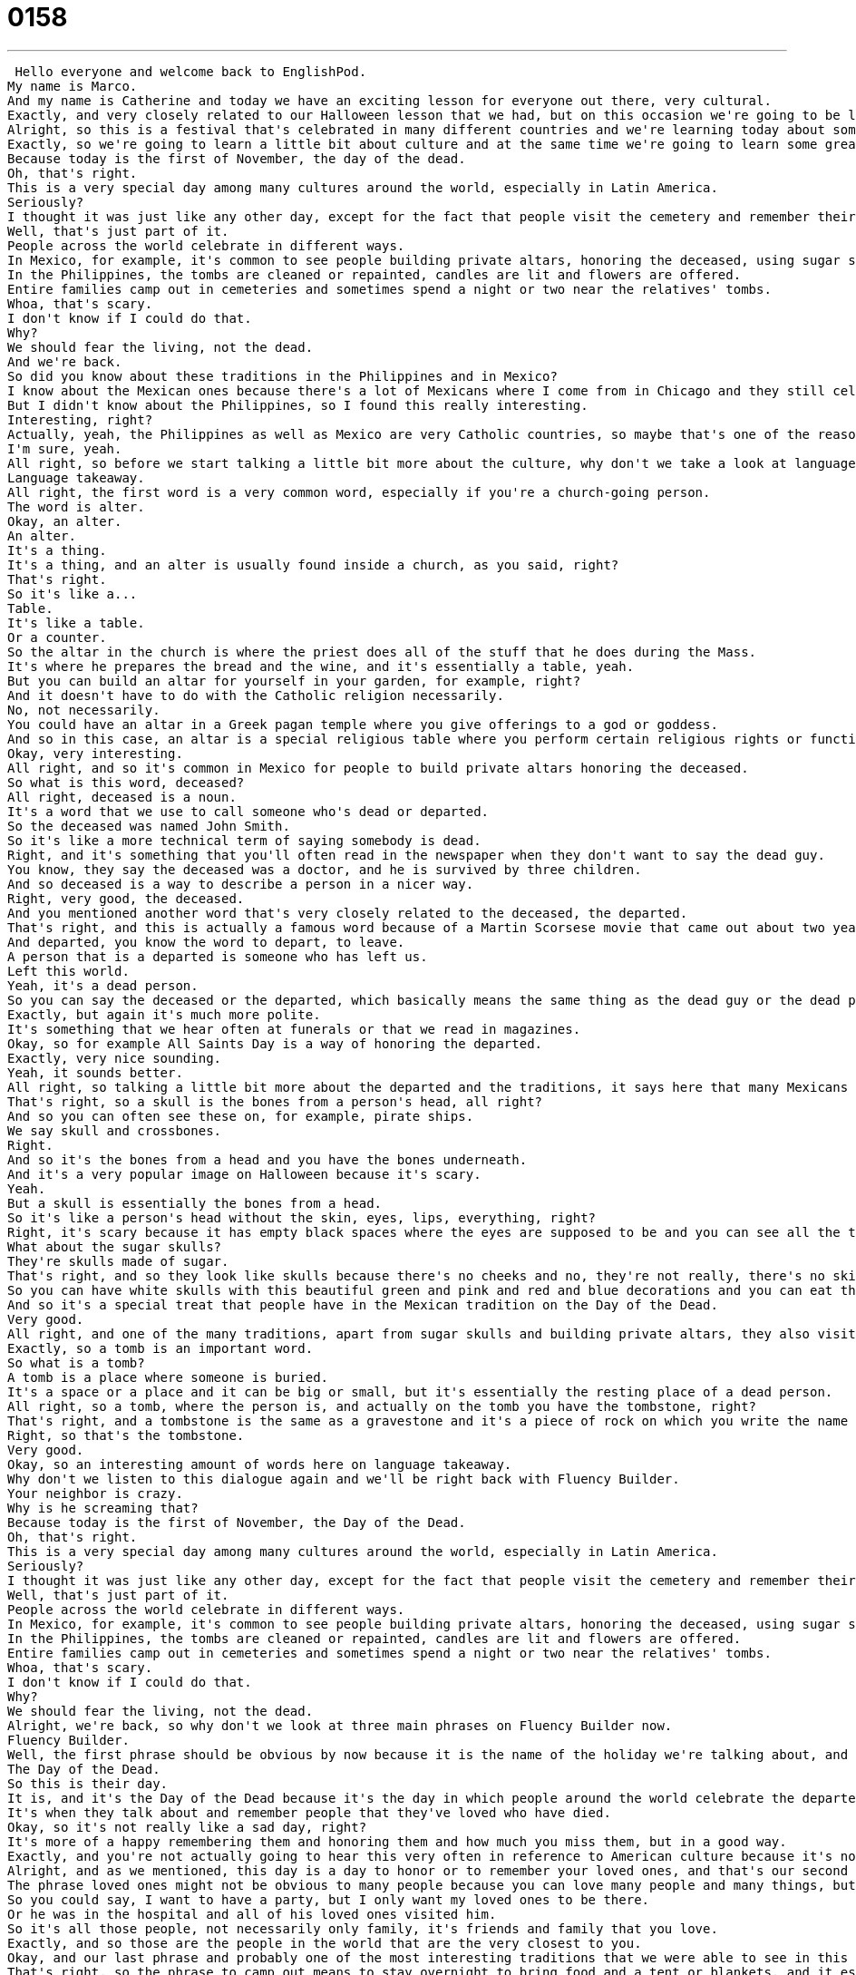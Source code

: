 = 0158
:toc: left
:toclevels: 3
:sectnums:
:stylesheet: ../../../../myAdocCss.css

'''


 Hello everyone and welcome back to EnglishPod.
My name is Marco.
And my name is Catherine and today we have an exciting lesson for everyone out there, very cultural.
Exactly, and very closely related to our Halloween lesson that we had, but on this occasion we're going to be looking at All Saints Day.
Alright, so this is a festival that's celebrated in many different countries and we're learning today about some of the ceremonies and practices in those countries that are very closely tied to those local cultures.
Exactly, so we're going to learn a little bit about culture and at the same time we're going to learn some great words and phrases, so let's get started with this dialogue for the first time.
Because today is the first of November, the day of the dead.
Oh, that's right.
This is a very special day among many cultures around the world, especially in Latin America.
Seriously?
I thought it was just like any other day, except for the fact that people visit the cemetery and remember their loved ones.
Well, that's just part of it.
People across the world celebrate in different ways.
In Mexico, for example, it's common to see people building private altars, honoring the deceased, using sugar skulls, preparing the favorite foods and beverages of the departed, and visiting graves with these as gifts.
In the Philippines, the tombs are cleaned or repainted, candles are lit and flowers are offered.
Entire families camp out in cemeteries and sometimes spend a night or two near the relatives' tombs.
Whoa, that's scary.
I don't know if I could do that.
Why?
We should fear the living, not the dead.
And we're back.
So did you know about these traditions in the Philippines and in Mexico?
I know about the Mexican ones because there's a lot of Mexicans where I come from in Chicago and they still celebrate these things.
But I didn't know about the Philippines, so I found this really interesting.
Interesting, right?
Actually, yeah, the Philippines as well as Mexico are very Catholic countries, so maybe that's one of the reasons why they have such, they have these events that are so important for their culture.
I'm sure, yeah.
All right, so before we start talking a little bit more about the culture, why don't we take a look at language takeaway.
Language takeaway.
All right, the first word is a very common word, especially if you're a church-going person.
The word is alter.
Okay, an alter.
An alter.
It's a thing.
It's a thing, and an alter is usually found inside a church, as you said, right?
That's right.
So it's like a...
Table.
It's like a table.
Or a counter.
So the altar in the church is where the priest does all of the stuff that he does during the Mass.
It's where he prepares the bread and the wine, and it's essentially a table, yeah.
But you can build an altar for yourself in your garden, for example, right?
And it doesn't have to do with the Catholic religion necessarily.
No, not necessarily.
You could have an altar in a Greek pagan temple where you give offerings to a god or goddess.
And so in this case, an altar is a special religious table where you perform certain religious rights or functions.
Okay, very interesting.
All right, and so it's common in Mexico for people to build private altars honoring the deceased.
So what is this word, deceased?
All right, deceased is a noun.
It's a word that we use to call someone who's dead or departed.
So the deceased was named John Smith.
So it's like a more technical term of saying somebody is dead.
Right, and it's something that you'll often read in the newspaper when they don't want to say the dead guy.
You know, they say the deceased was a doctor, and he is survived by three children.
And so deceased is a way to describe a person in a nicer way.
Right, very good, the deceased.
And you mentioned another word that's very closely related to the deceased, the departed.
That's right, and this is actually a famous word because of a Martin Scorsese movie that came out about two years ago.
And departed, you know the word to depart, to leave.
A person that is a departed is someone who has left us.
Left this world.
Yeah, it's a dead person.
So you can say the deceased or the departed, which basically means the same thing as the dead guy or the dead person.
Exactly, but again it's much more polite.
It's something that we hear often at funerals or that we read in magazines.
Okay, so for example All Saints Day is a way of honoring the departed.
Exactly, very nice sounding.
Yeah, it sounds better.
All right, so talking a little bit more about the departed and the traditions, it says here that many Mexicans use sugar skulls or have sugar skulls during this festivity.
That's right, so a skull is the bones from a person's head, all right?
And so you can often see these on, for example, pirate ships.
We say skull and crossbones.
Right.
And so it's the bones from a head and you have the bones underneath.
And it's a very popular image on Halloween because it's scary.
Yeah.
But a skull is essentially the bones from a head.
So it's like a person's head without the skin, eyes, lips, everything, right?
Right, it's scary because it has empty black spaces where the eyes are supposed to be and you can see all the teeth, but nothing else.
What about the sugar skulls?
They're skulls made of sugar.
That's right, and so they look like skulls because there's no cheeks and no, they're not really, there's no skin or eyes, but they're beautiful because the Mexicans in their tradition, they color the sugar.
So you can have white skulls with this beautiful green and pink and red and blue decorations and you can eat them because they're made of sugar.
And so it's a special treat that people have in the Mexican tradition on the Day of the Dead.
Very good.
All right, and one of the many traditions, apart from sugar skulls and building private altars, they also visit the person's tomb, if possible, right?
Exactly, so a tomb is an important word.
So what is a tomb?
A tomb is a place where someone is buried.
It's a space or a place and it can be big or small, but it's essentially the resting place of a dead person.
All right, so a tomb, where the person is, and actually on the tomb you have the tombstone, right?
That's right, and a tombstone is the same as a gravestone and it's a piece of rock on which you write the name and the birth date and the death date of the person that is buried there.
Right, so that's the tombstone.
Very good.
Okay, so an interesting amount of words here on language takeaway.
Why don't we listen to this dialogue again and we'll be right back with Fluency Builder.
Your neighbor is crazy.
Why is he screaming that?
Because today is the first of November, the Day of the Dead.
Oh, that's right.
This is a very special day among many cultures around the world, especially in Latin America.
Seriously?
I thought it was just like any other day, except for the fact that people visit the cemetery and remember their loved ones.
Well, that's just part of it.
People across the world celebrate in different ways.
In Mexico, for example, it's common to see people building private altars, honoring the deceased, using sugar skulls, preparing the favorite foods and beverages of the departed and visiting graves with these as gifts.
In the Philippines, the tombs are cleaned or repainted, candles are lit and flowers are offered.
Entire families camp out in cemeteries and sometimes spend a night or two near the relatives' tombs.
Whoa, that's scary.
I don't know if I could do that.
Why?
We should fear the living, not the dead.
Alright, we're back, so why don't we look at three main phrases on Fluency Builder now.
Fluency Builder.
Well, the first phrase should be obvious by now because it is the name of the holiday we're talking about, and the name is the Day of the Dead.
The Day of the Dead.
So this is their day.
It is, and it's the Day of the Dead because it's the day in which people around the world celebrate the departed.
It's when they talk about and remember people that they've loved who have died.
Okay, so it's not really like a sad day, right?
It's more of a happy remembering them and honoring them and how much you miss them, but in a good way.
Exactly, and you're not actually going to hear this very often in reference to American culture because it's not something Americans do and English people don't do either, but people when they're talking about their own families and traditions will want to talk about this because in the Philippines or in Latin America you have a very strong tradition of celebrating this.
Alright, and as we mentioned, this day is a day to honor or to remember your loved ones, and that's our second phrase, your loved ones.
The phrase loved ones might not be obvious to many people because you can love many people and many things, but loved ones is a phrase that generally means the people that you care about the most, your friends and your family.
So you could say, I want to have a party, but I only want my loved ones to be there.
Or he was in the hospital and all of his loved ones visited him.
So it's all those people, not necessarily only family, it's friends and family that you love.
Exactly, and so those are the people in the world that are the very closest to you.
Okay, and our last phrase and probably one of the most interesting traditions that we were able to see in this dialogue is that people in the Philippines camp out in cemeteries on their family or loved ones tomb.
That's right, so the phrase to camp out means to stay overnight to bring food and a tent or blankets, and it essentially means to make a camp so you can stay there.
And this is very unusual to me because I can't imagine sleeping in a graveyard, I think I get the goosebumps.
Right, so camp out or you can just say camp, right?
You don't really necessarily have to say both of them.
Right, you can camp or you can camp out, and camp out generally means that you're staying in a place that is temporary.
Okay, very good.
So interesting phrases as well on Fluency Builder today.
Let's listen to the dialogue for the last time and we'll be right back.
This is a very special day among many cultures around the world, especially in Latin America.
Seriously?
I thought it was just like any other day, except for the fact that people visit the cemetery and remember their loved ones.
Well, that's just part of it.
People across the world celebrate in different ways.
In Mexico, for example, it's common to see people building private altars, honoring the deceased, using sugar skulls, preparing the favorite foods and beverages of the departed and visiting graves with these as gifts.
In the Philippines, the tombs are cleaned or repainted, candles are lit and flowers are offered.
Entire families camp out in cemeteries and sometimes spend a night or two near the relatives' tombs.
Woah, that's scary.
I don't know if I could do that.
Why?
We should fear the living, not the dead.
Alright, we're back.
So, Catherine, you mentioned that in Anglo-Saxon culture, England or in the United States, you don't have this type of tradition of honoring the dead or something like that, but you do visit the tomb of your loved ones or the cemetery as well, right?
People do, definitely.
But you just don't have a national day where you do this?
Well, Veterans Day is a day when we celebrate people who were killed in wars or people who participated in wars.
So, in America, we have a day called Memorial Day in which we remember the people who have died serving the country in the military.
And so, Memorial Day is a day in which many people like to go to the graveyards and to lay flowers or to remember the dead.
But it really depends on your family.
I mean, some people like to go the day a person died and on the anniversary or on a special day for them.
So, it's very private and personal and individual.
It's not something that we all do on one particular day.
Right, right, right.
And I think what may strike many people as different is that you visit the cemetery and if you ever have the chance to be in Mexico or in a Hispanic country, you will see that it's full of people.
And it's actually a...
there's a lot of food and people are there eating on the tomb and just...
and they've actually prepared the food that was the deceased's favorite.
Wow, that's really nice though as a gesture because it's another way to remember the person and to celebrate how...
Yeah.
Like, things that were happy for them.
Exactly, and it's a way of actually sharing a meal with that person even though that person isn't with you anymore in this world.
So, yeah, it's actually very interesting.
It goes back again to a little bit of the culture and the folk-gura and everything from different countries.
But we want to know what you guys do or how you remember your deceased because each country has its own particular little, very interesting way of doing it.
That's right.
So, please share with us on our website, EnglishPod.com, your own traditions and the culture that you have in your home country or town.
And we're very curious to hear those.
But also, if you have questions, as always, please ask because we're happy to answer those.
Alright, so we'll see you guys there.
Bye, everyone.
Bye.
Bye. +
